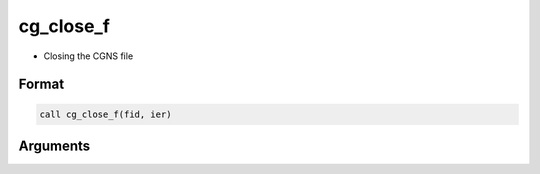 cg_close_f
==========

-  Closing the CGNS file

Format
------
.. code-block:: fortran

   call cg_close_f(fid, ier)

Arguments
---------

.. csv-table:: Arguments of cg_close_f
   :file: cg_close_f_args.csv
   :header-rows: 1

